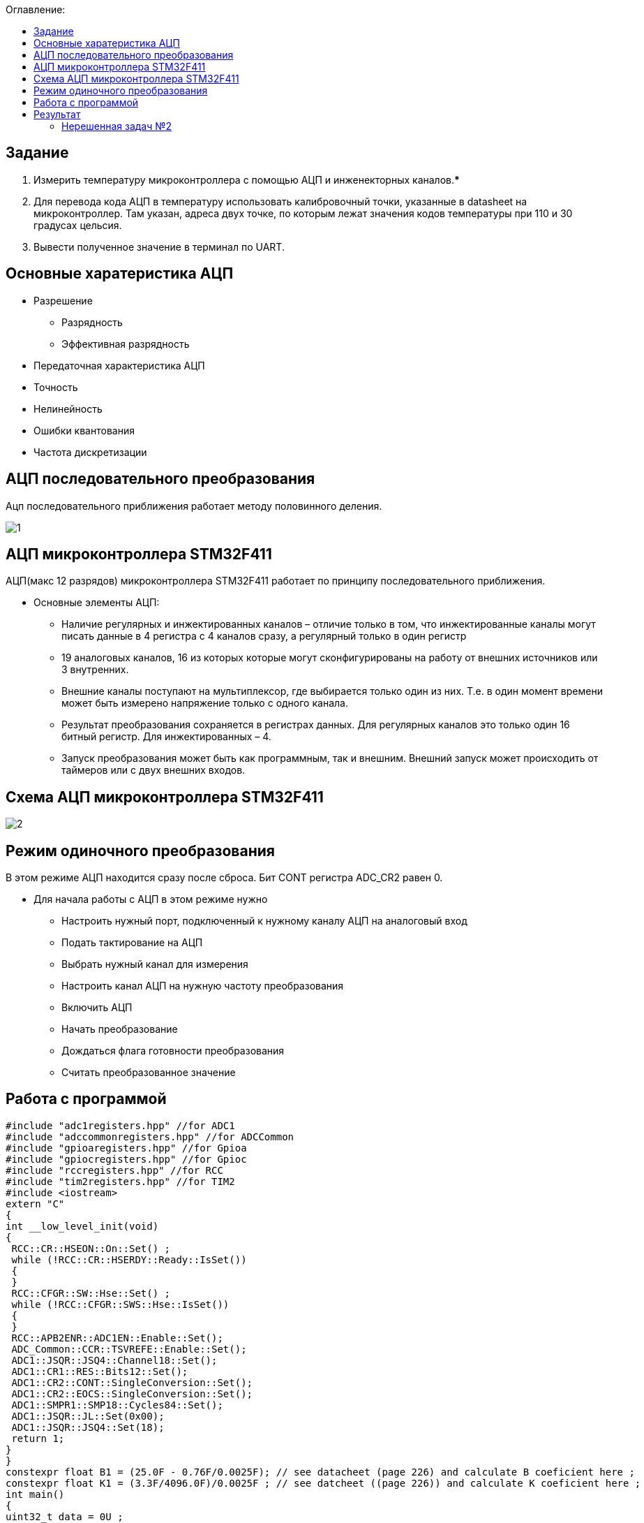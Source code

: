 :figure-caption: Рисунок
:table-caption: Таблица
:toc:
:toc-title: Оглавление:

== Задание

1. Измерить температуру микроконтроллера с помощью АЦП и инженекторных каналов.***
2. Для перевода кода АЦП в температуру использовать калибровочный точки, указанные в datasheet на микроконтроллер. Там указан, адреса двух точке, по которым лежат значения кодов температуры при 110 и 30 градусах цельсия.
3. Вывести полученное значение в терминал по UART.

== Основные харатеристика АЦП
* Разрешение
** Разрядность
** Эффективная разрядность
* Передаточная характеристика АЦП
* Точность
* Нелинейность
* Ошибки квантования
* Частота дискретизации

== АЦП последовательного преобразования

Ацп последовательного приближения работает методу половинного деления.

image::1.jpg[]

== АЦП микроконтроллера STM32F411

АЦП(макс 12 разрядов) микроконтроллера STM32F411 работает по принципу последовательного приближения.

* Основные элементы АЦП:
** Наличие регулярных и инжектированных каналов – отличие только в том, что инжектированные каналы могут писать данные в 4 регистра с 4 каналов сразу, а регулярный только в один регистр
** 19 аналоговых каналов, 16 из которых которые могут сконфигурированы на работу от внешних источников или 3 внутренних.
** Внешние каналы поступают на мультиплексор, где выбирается только один из них. Т.е. в один момент времени может быть измерено напряжение только с одного канала.
** Результат преобразования сохраняется в регистрах данных. Для регулярных каналов это только один 16 битный регистр. Для инжектированных – 4.
** Запуск преобразования может быть как программным, так и внешним. Внешний запуск может происходить от таймеров или с двух внешних входов.

== Схема АЦП микроконтроллера STM32F411

image::2.jpg[]

== Режим одиночного преобразования

В этом режиме АЦП находится сразу после сброса. Бит CONT регистра ADC_CR2 равен 0.

* Для начала работы с АЦП в этом режиме нужно
** Настроить нужный порт, подключенный к нужному каналу АЦП на аналоговый вход
** Подать тактирование на АЦП
** Выбрать нужный канал для измерения
** Настроить канал АЦП на нужную частоту преобразования
** Включить АЦП
** Начать преобразование
** Дождаться флага готовности преобразования
** Считать преобразованное значение

== Работа с программой

[source, c++]
#include "adc1registers.hpp" //for ADC1
#include "adccommonregisters.hpp" //for ADCCommon
#include "gpioaregisters.hpp" //for Gpioa
#include "gpiocregisters.hpp" //for Gpioc
#include "rccregisters.hpp" //for RCC
#include "tim2registers.hpp" //for TIM2
#include <iostream>
extern "C"
{
int __low_level_init(void)
{
 RCC::CR::HSEON::On::Set() ;
 while (!RCC::CR::HSERDY::Ready::IsSet())
 {
 }
 RCC::CFGR::SW::Hse::Set() ;
 while (!RCC::CFGR::SWS::Hse::IsSet())
 {
 }
 RCC::APB2ENR::ADC1EN::Enable::Set();
 ADC_Common::CCR::TSVREFE::Enable::Set();
 ADC1::JSQR::JSQ4::Channel18::Set();
 ADC1::CR1::RES::Bits12::Set();
 ADC1::CR2::CONT::SingleConversion::Set();
 ADC1::CR2::EOCS::SingleConversion::Set();
 ADC1::SMPR1::SMP18::Cycles84::Set();
 ADC1::JSQR::JL::Set(0x00);
 ADC1::JSQR::JSQ4::Set(18);
 return 1;
}
}
constexpr float B1 = (25.0F - 0.76F/0.0025F); // see datacheet (page 226) and calculate B coeficient here ;
constexpr float K1 = (3.3F/4096.0F)/0.0025F ; // see datcheet ((page 226)) and calculate K coeficient here ;
int main()
{
uint32_t data = 0U ;
float temperature = 0.0F ;
 ADC1::CR2::ADON::Set(1);
 for(;;)
 {
 ADC1::CR2::JSWSTART::On::Set();
 while(ADC1::SR::JEOC::ConversionNotComplete::IsSet())
 {
}
 data = ADC1::JDR1::Get();
 temperature = static_cast<float>(data) * K1 + B1 ; //Convert ADC counts to temperature
 std::cout << "Count " << data << "Temperature: " << temperature << std::endl ;
 }
}

== Результат

Начальные значения на рисунке показывают значение температуры в квартире. Далее мы начали нагревать.

image::3.jpg[]

=== Нерешенная задач №2

* Задача №2 не решена, т.к не знаем как можно выцепить значение напряжения с диапазона регистров.
